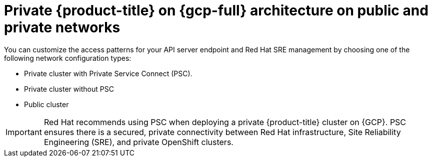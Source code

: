 // Module included in the following assemblies:
//
// * osd-architecture-models-gcp.adoc

:_mod-docs-content-type: CONCEPT
[id="osd-gcp-architecture_{context}"]
= Private {product-title} on {gcp-full} architecture on public and private networks

You can customize the access patterns for your API server endpoint and Red Hat SRE management by choosing one of the following network configuration types:

* Private cluster with Private Service Connect (PSC).
* Private cluster without PSC
* Public cluster

[IMPORTANT]
====
Red Hat recommends using PSC when deploying a private {product-title} cluster on {GCP}. PSC ensures there is a secured, private connectivity between Red Hat infrastructure, Site Reliability Engineering (SRE), and private OpenShift clusters.
====


